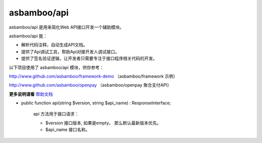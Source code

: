 asbamboo/api
============================

asbamboo/api 是用来简化Web API接口开发一个辅助模块。

asbamboo/api 能：

* 解析代码注释，自动生成API文档。
* 提供了Api调试工具，帮助Api对接开发人调试接口。
* 提供了签名验证逻辑，让开发者只需要专注于接口程序相关代码的开发。

以下项目使用了 asbamboo/api 模块，供你参考：

http://www.github.com/asbamboo/framework-demo （asbamboo/framework 示例）

http://www.github.com/asbamboo/openpay （asbamboo/openpay 聚合支付API）

**更多说明请看** `帮助文档`_


* public function api(string $version, string $api_name) : ResponseInterface;

    api 方法用于接口请求：
    
    * $version 接口版本, 如果是empty， 那么默认最新版本优先。

    * $api_name 接口名称。



.. _composer: https://getcomposer.org
.. _帮助文档: docs/index.rst
.. _asbamboo/http: https://www.github.com/asbamboo/http